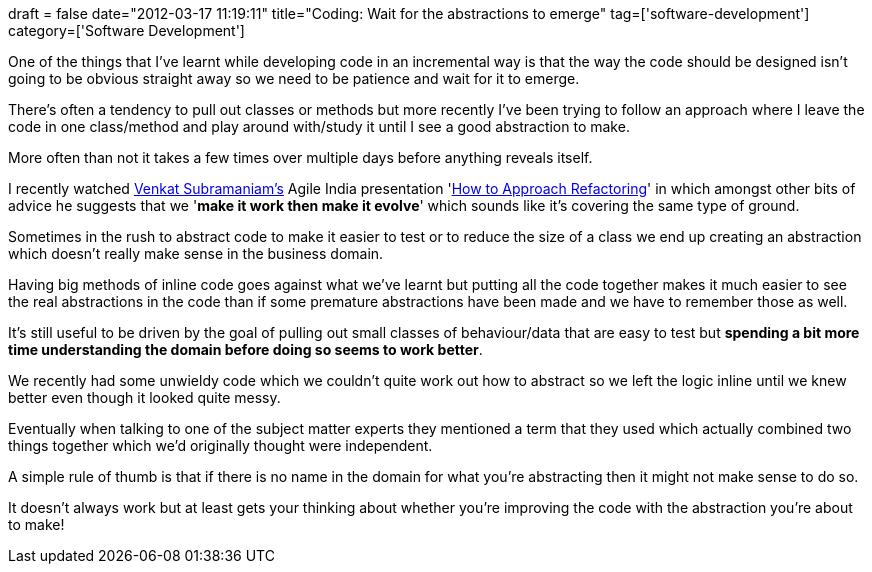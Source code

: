 +++
draft = false
date="2012-03-17 11:19:11"
title="Coding: Wait for the abstractions to emerge"
tag=['software-development']
category=['Software Development']
+++

One of the things that I've learnt while developing code in an incremental way is that the way the code should be designed isn't going to be obvious straight away so we need to be patience and wait for it to emerge.

There's often a tendency to pull out classes or methods but more recently I've been trying to follow an approach where I leave the code in one class/method and play around with/study it until I see a good abstraction to make.

More often than not it takes a few times over multiple days before anything reveals itself.

I recently watched https://twitter.com/#!/venkat_s[Venkat Subramaniam's] Agile India presentation 'http://www.youtube.com/watch?v=iGsPeR-SYYo&feature=youtu.be[How to Approach Refactoring]' in which amongst other bits of advice he suggests that we '*make it work then make it evolve*' which sounds like it's covering the same type of ground.

Sometimes in the rush to abstract code to make it easier to test or to reduce the size of a class we end up creating an abstraction which doesn't really make sense in the business domain.

Having big methods of inline code goes against what we've learnt but putting all the code together makes it much easier to see the real abstractions in the code than if some premature abstractions have been made and we have to remember those as well.

It's still useful to be driven by the goal of pulling out small classes of behaviour/data that are easy to test but *spending a bit more time understanding the domain before doing so seems to work better*.

We recently had some unwieldy code which we couldn't quite work out how to abstract so we left the logic inline until we knew better even though it looked quite messy.

Eventually when talking to one of the subject matter experts they mentioned a term that they used which actually combined two things together which we'd originally thought were independent.

A simple rule of thumb is that if there is no name in the domain for what you're abstracting then it might not make sense to do so.

It doesn't always work but at least gets your thinking about whether you're improving the code with the abstraction you're about to make!

